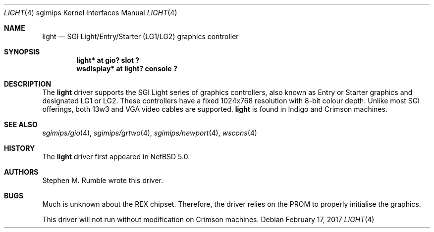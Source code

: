 .\"	$NetBSD: light.4,v 1.2 2017/02/17 22:24:47 christos Exp $
.\"
.\" Copyright (c) 2006 Stephen M. Rumble
.\" Copyright (c) 2003 Ilpo Ruotsalainen
.\" All rights reserved.
.\"
.\" Redistribution and use in source and binary forms, with or without
.\" modification, are permitted provided that the following conditions
.\" are met:
.\" 1. Redistributions of source code must retain the above copyright
.\"    notice, this list of conditions and the following disclaimer.
.\" 2. Redistributions in binary form must reproduce the above copyright
.\"    notice, this list of conditions and the following disclaimer in the
.\"    documentation and/or other materials provided with the distribution.
.\" 3. The name of the author may not be used to endorse or promote products
.\"    derived from this software without specific prior written permission.
.\"
.\" THIS SOFTWARE IS PROVIDED BY THE AUTHOR ``AS IS'' AND ANY EXPRESS OR
.\" IMPLIED WARRANTIES, INCLUDING, BUT NOT LIMITED TO, THE IMPLIED WARRANTIES
.\" OF MERCHANTABILITY AND FITNESS FOR A PARTICULAR PURPOSE ARE DISCLAIMED.
.\" IN NO EVENT SHALL THE AUTHOR BE LIABLE FOR ANY DIRECT, INDIRECT,
.\" INCIDENTAL, SPECIAL, EXEMPLARY, OR CONSEQUENTIAL DAMAGES (INCLUDING, BUT
.\" NOT LIMITED TO, PROCUREMENT OF SUBSTITUTE GOODS OR SERVICES; LOSS OF USE,
.\" DATA, OR PROFITS; OR BUSINESS INTERRUPTION) HOWEVER CAUSED AND ON ANY
.\" THEORY OF LIABILITY, WHETHER IN CONTRACT, STRICT LIABILITY, OR TORT
.\" (INCLUDING NEGLIGENCE OR OTHERWISE) ARISING IN ANY WAY OUT OF THE USE OF
.\" THIS SOFTWARE, EVEN IF ADVISED OF THE POSSIBILITY OF SUCH DAMAGE.
.\"
.\" <<Id: LICENSE_GC,v 1.1 2001/10/01 23:24:05 cgd Exp>>
.\"
.Dd February 17, 2017
.Dt LIGHT 4 sgimips
.Os
.Sh NAME
.Nm light
.Nd SGI Light/Entry/Starter (LG1/LG2) graphics controller
.Sh SYNOPSIS
.Cd "light* at gio? slot ?"
.Cd "wsdisplay* at light? console ?"
.Sh DESCRIPTION
The
.Nm
driver supports the SGI Light series of graphics controllers, also known as
Entry or Starter graphics and designated LG1 or LG2.
These controllers have a fixed 1024x768 resolution with 8-bit colour depth.
Unlike most SGI offerings, both 13w3 and VGA video cables are supported.
.Nm
is found in Indigo and Crimson machines.
.Sh SEE ALSO
.Xr sgimips/gio 4 ,
.Xr sgimips/grtwo 4 ,
.Xr sgimips/newport 4 ,
.Xr wscons 4
.Sh HISTORY
The
.Nm
driver first appeared in
.Nx 5.0 .
.Sh AUTHORS
Stephen M. Rumble wrote this driver.
.Sh BUGS
Much is unknown about the REX chipset.
Therefore, the driver relies on the PROM to properly initialise the graphics.
.Pp
This driver will not run without modification on Crimson machines.
